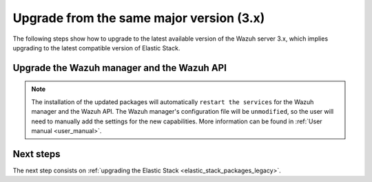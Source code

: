 .. Copyright (C) 2020 Wazuh, Inc.

.. _upgrading_latest_minor:

Upgrade from the same major version (3.x)
=========================================

The following steps show how to upgrade to the latest available version of the Wazuh server 3.x, which implies upgrading to the latest compatible version of Elastic Stack.

Upgrade the Wazuh manager and the Wazuh API
-------------------------------------------

.. tabs::

  .. group-tab:: YUM

    If the Wazuh repository is disabled it is necessary to enable it to get the latest packages:

    .. code-block:: console

        # sed -i "s/^enabled=0/enabled=1/" /etc/yum.repos.d/wazuh.repo

    Upgrade the Wazuh manager and the Wazuh API to the latest version:

    .. code-block:: console

        # yum upgrade wazuh-manager wazuh-api

  .. group-tab:: APT

    If the Wazuh repository is disabled it is necessary to enable it to get the latest packages. This step is not necessary if the packages are set to the ``hold`` state instead of disabling the repository:

    .. code-block:: console

      # sed -i "s/^#deb/deb/" /etc/apt/sources.list.d/wazuh.list

    Upgrade the Wazuh manager and the Wazuh API to the latest version:

    .. code-block:: console

        # apt-get update
        # apt-get install wazuh-manager wazuh-api

  .. group-tab:: ZYpp

    If the Wazuh repository is disabled it is necessary to enable it to get the latest packages:

    .. code-block:: console

      # sed -i "s/^enabled=0/enabled=1/" /etc/zypp/repos.d/wazuh.repo

    Upgrade the Wazuh manager and the Wazuh API to the latest version:

    .. code-block:: console

        # zypper update wazuh-manager wazuh-api


.. note::
  The installation of the updated packages will automatically ``restart the services`` for the Wazuh manager and the Wazuh API. The Wazuh manager's configuration file will be ``unmodified``, so the user will need to manually add the settings for the new capabilities. More information can be found in :ref:`User manual <user_manual>`.

Next steps
----------

The next step consists on :ref:`upgrading the Elastic Stack <elastic_stack_packages_legacy>`.
